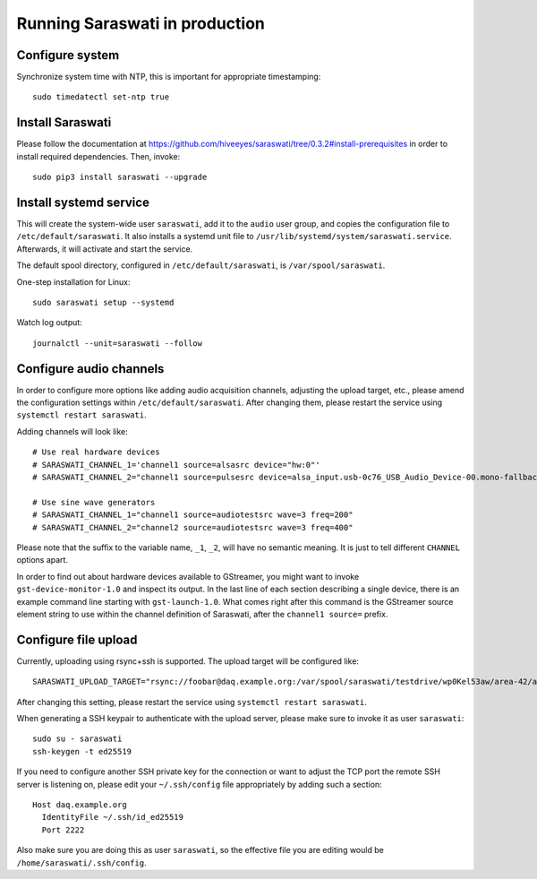 ###############################
Running Saraswati in production
###############################


Configure system
================

Synchronize system time with NTP, this is important for appropriate timestamping::

    sudo timedatectl set-ntp true


Install Saraswati
=================

Please follow the documentation at https://github.com/hiveeyes/saraswati/tree/0.3.2#install-prerequisites
in order to install required dependencies. Then, invoke::

    sudo pip3 install saraswati --upgrade



Install systemd service
=======================

This will create the system-wide user ``saraswati``, add it to the ``audio``
user group, and copies the configuration file to ``/etc/default/saraswati``.
It also installs a systemd unit file to ``/usr/lib/systemd/system/saraswati.service``.
Afterwards, it will activate and start the service.

The default spool directory, configured in ``/etc/default/saraswati``, is
``/var/spool/saraswati``.

One-step installation for Linux::

    sudo saraswati setup --systemd

Watch log output::

    journalctl --unit=saraswati --follow


Configure audio channels
========================

In order to configure more options like adding audio acquisition channels,
adjusting the upload target, etc., please amend the configuration settings
within ``/etc/default/saraswati``. After changing them, please restart the
service using ``systemctl restart saraswati``.

Adding channels will look like::

    # Use real hardware devices
    # SARASWATI_CHANNEL_1='channel1 source=alsasrc device="hw:0"'
    # SARASWATI_CHANNEL_2="channel1 source=pulsesrc device=alsa_input.usb-0c76_USB_Audio_Device-00.mono-fallback"

    # Use sine wave generators
    # SARASWATI_CHANNEL_1="channel1 source=audiotestsrc wave=3 freq=200"
    # SARASWATI_CHANNEL_2="channel2 source=audiotestsrc wave=3 freq=400"

Please note that the suffix to the variable name, ``_1``, ``_2``, will have no
semantic meaning. It is just to tell different ``CHANNEL`` options apart.

In order to find out about hardware devices available to GStreamer, you might
want to invoke ``gst-device-monitor-1.0`` and inspect its output. In the last
line of each section describing a single device, there is an example command
line starting with ``gst-launch-1.0``. What comes right after this command is
the GStreamer source element string to use within the channel definition of
Saraswati, after the ``channel1 source=`` prefix.


Configure file upload
=====================

Currently, uploading using rsync+ssh is supported. The upload target will be
configured like::

    SARASWATI_UPLOAD_TARGET="rsync://foobar@daq.example.org:/var/spool/saraswati/testdrive/wp0Kel53aw/area-42/audionode-01"

After changing this setting, please restart the service using ``systemctl
restart saraswati``.

When generating a SSH keypair to authenticate with the upload server, please
make sure to invoke it as user ``saraswati``::

    sudo su - saraswati
    ssh-keygen -t ed25519

If you need to configure another SSH private key for the connection or want
to adjust the TCP port the remote SSH server is listening on, please edit
your ``~/.ssh/config`` file appropriately by adding such a section::

    Host daq.example.org
      IdentityFile ~/.ssh/id_ed25519
      Port 2222

Also make sure you are doing this as user ``saraswati``, so the effective
file you are editing would be ``/home/saraswati/.ssh/config``.
